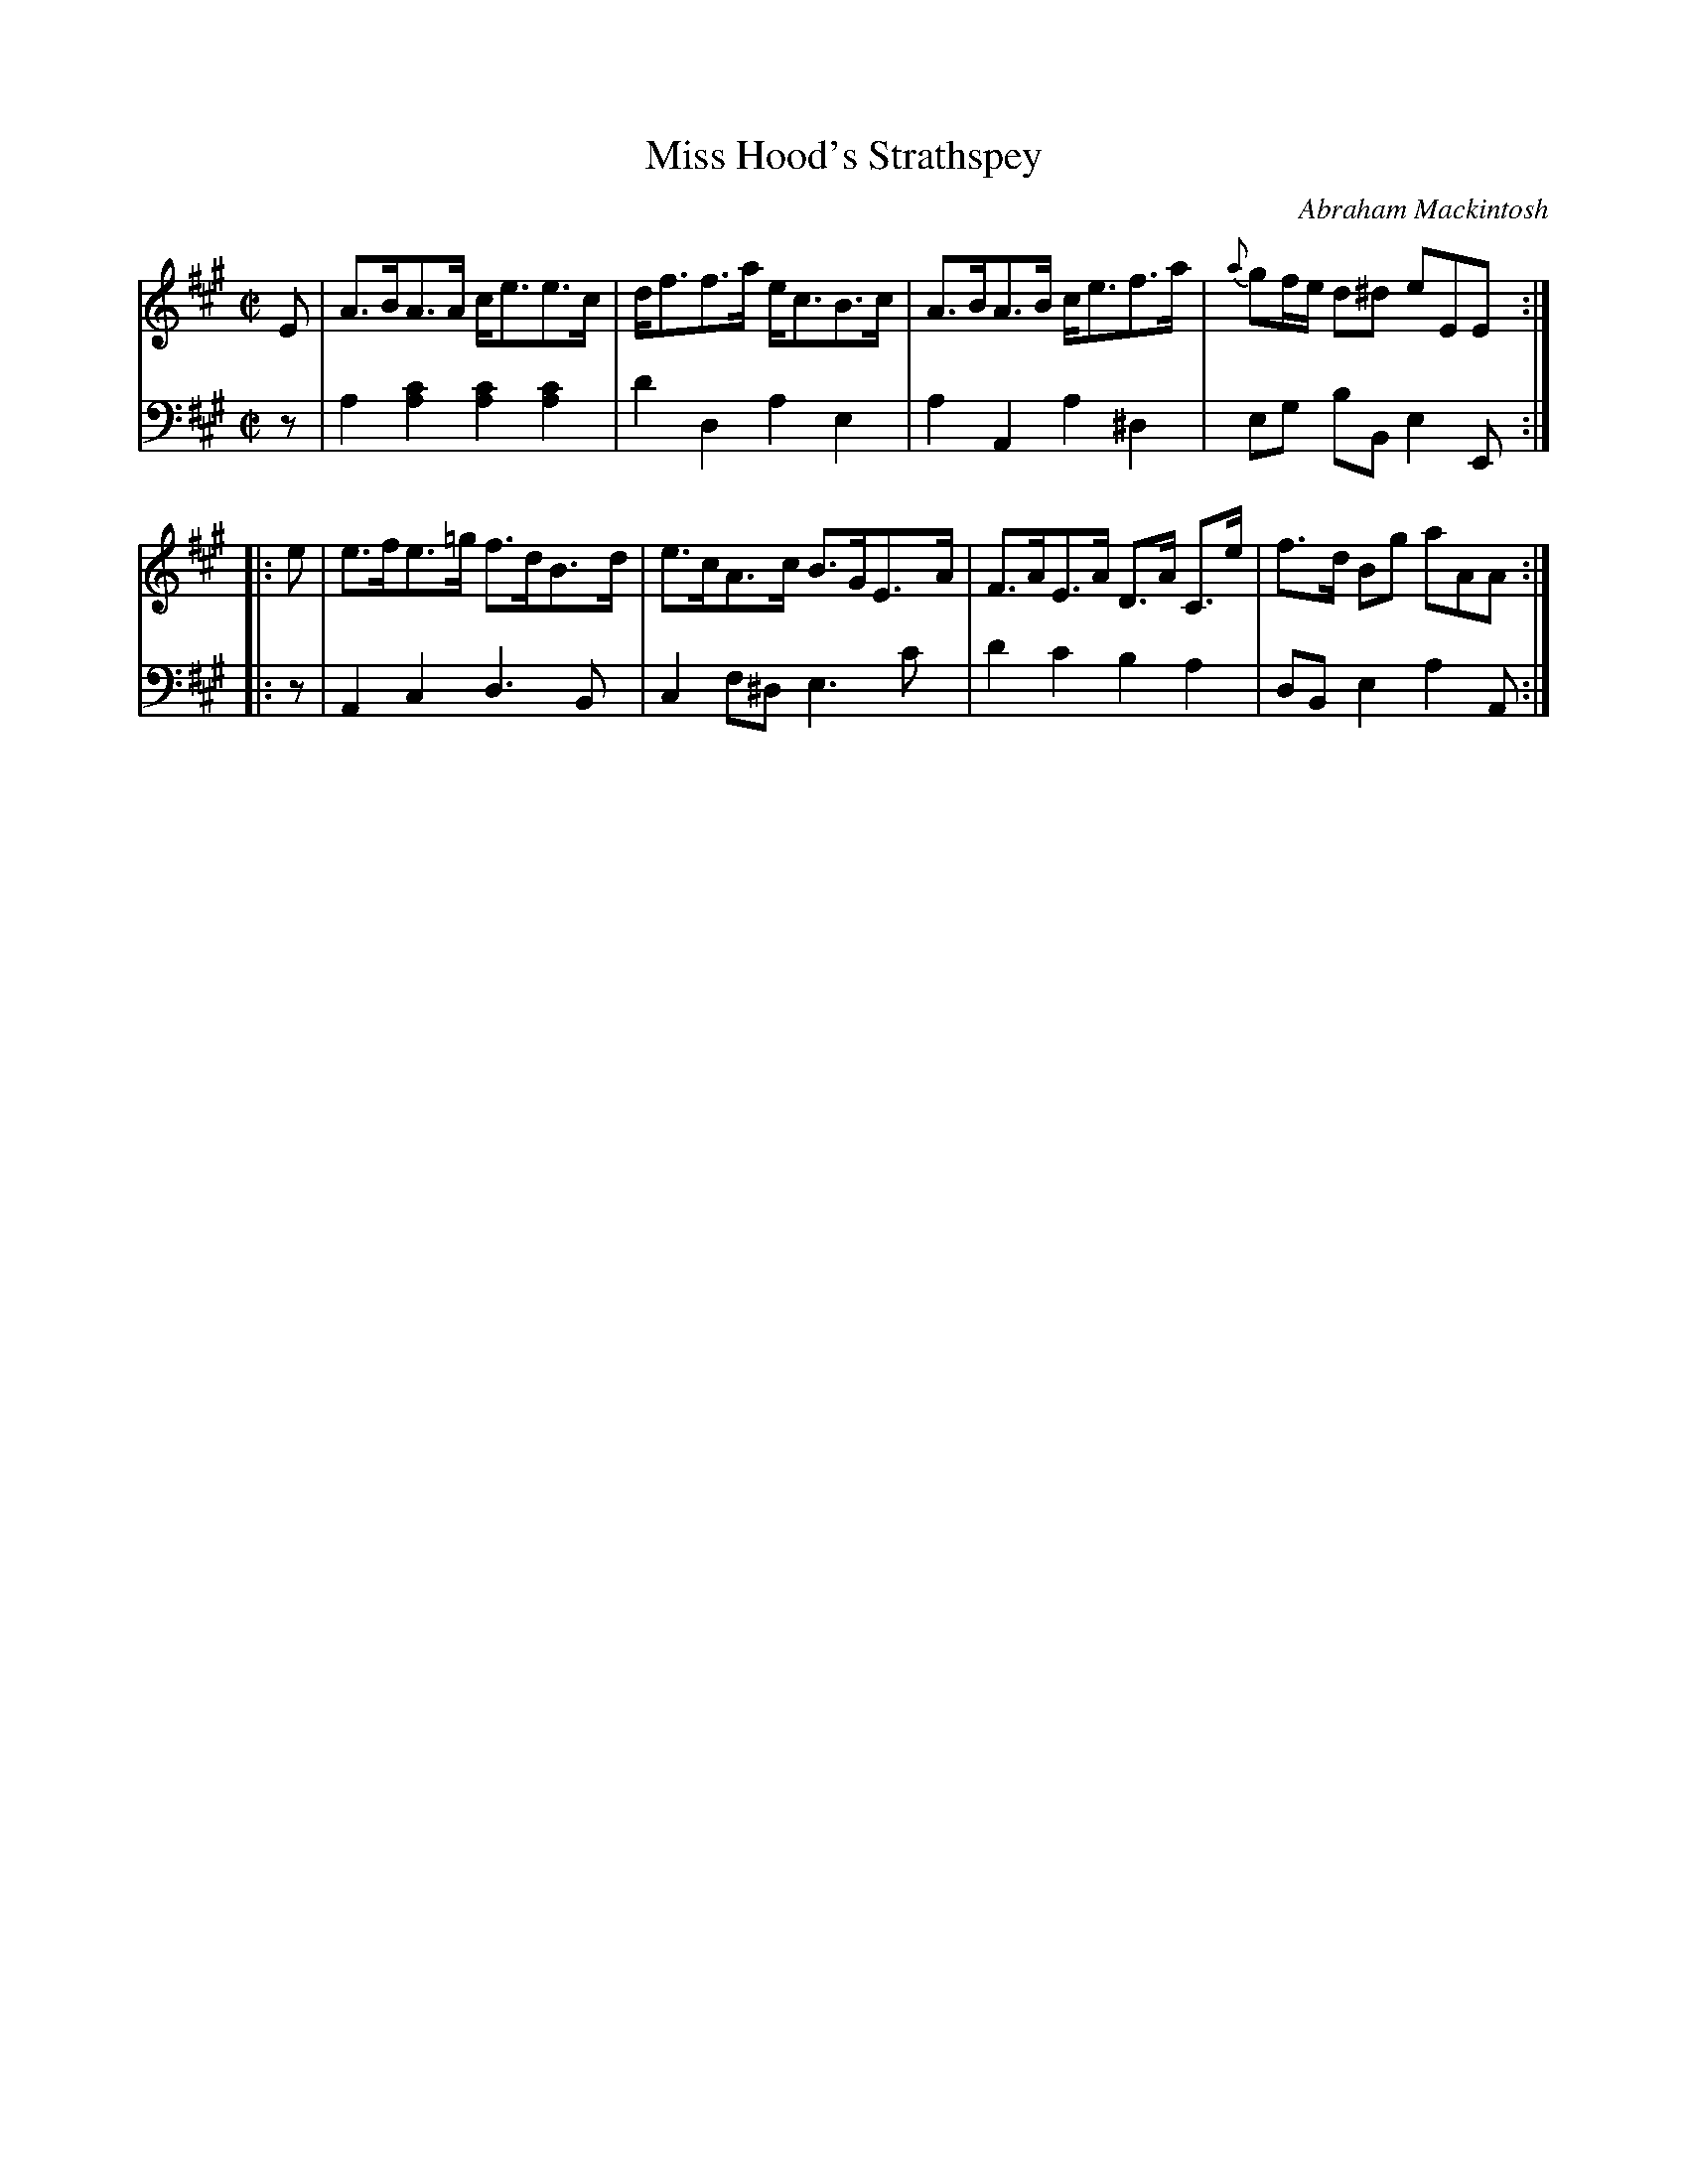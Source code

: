 X: 211
T: Miss Hood's Strathspey
C: Abraham Mackintosh
R: strathspey
M: C|
L: 1/8
Z: 2011 John Chambers <jc:trillian.mit.edu>
B: Abraham Mackintosh "A Collection of Strathspeys, Reels, Jigs &c.", Newcastle, after 1797, p._
F: http://imslp.info/files/imglnks/usimg/a/a8/IMSLP80796-PMLP164326-Abraham_Mackintosh_coll.pdf
K: A
V: 1
E |\
A>BA>A c<ee>c | d<ff>a e<cB>c | A>BA>B c<ef>a | {a}gf/e/ d^d eEE :|
|: e |\
e>fe>=g f>dB>d | e>cA>c B>GE>A | F>AE>A D>A C>e | f>d Bg aAA :|
V: 2 clef=bass middle=d
z |\
a2[a2c'2] [a2c'2][a2c'2] | d'2d2 a2e2 | a2A2 a2^d2 | eg bB e2E :|
|: z |\
A2c2 d3B | c2f^d e3c' | d'2c'2 b2a2 | dBe2 a2A :|
